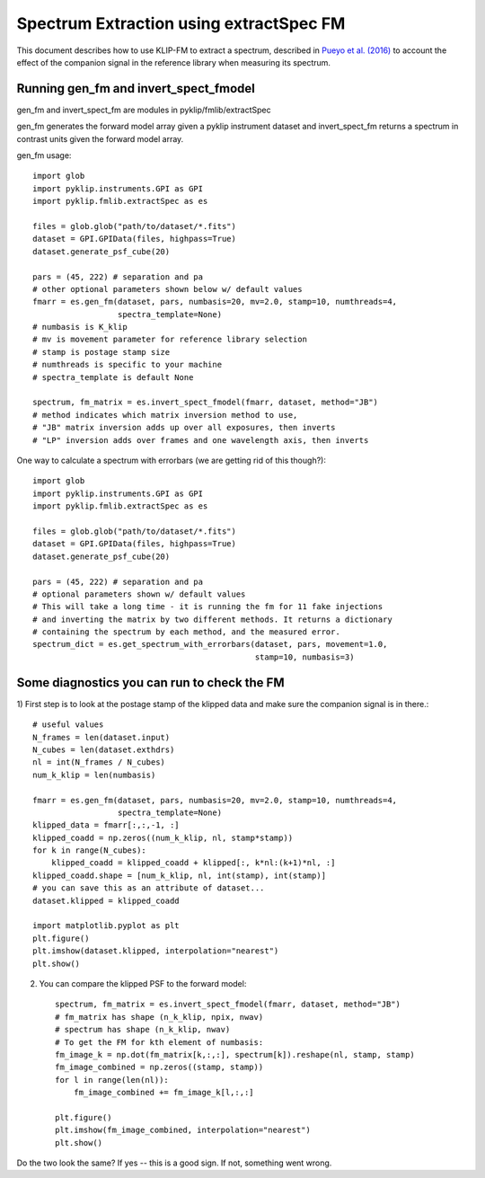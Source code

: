 .. _fmspect-label:

Spectrum Extraction using extractSpec FM
========================================

This document describes how to use KLIP-FM to extract a spectrum,
described in 
`Pueyo et al. (2016) <http://adsabs.harvard.edu/abs/2016ApJ...824..117P>`_ 
to account the effect of the companion signal in the reference library
when measuring its spectrum.

Running gen_fm and invert_spect_fmodel
--------------------------------------
gen_fm and invert_spect_fm are modules in pyklip/fmlib/extractSpec

gen_fm generates the forward model array given a pyklip instrument 
dataset and invert_spect_fm returns a spectrum in contrast units 
given the forward model array.

gen_fm usage::
 
    import glob
    import pyklip.instruments.GPI as GPI
    import pyklip.fmlib.extractSpec as es

    files = glob.glob("path/to/dataset/*.fits")
    dataset = GPI.GPIData(files, highpass=True)
    dataset.generate_psf_cube(20)

    pars = (45, 222) # separation and pa
    # other optional parameters shown below w/ default values
    fmarr = es.gen_fm(dataset, pars, numbasis=20, mv=2.0, stamp=10, numthreads=4,
                      spectra_template=None)
    # numbasis is K_klip
    # mv is movement parameter for reference library selection
    # stamp is postage stamp size
    # numthreads is specific to your machine
    # spectra_template is default None

    spectrum, fm_matrix = es.invert_spect_fmodel(fmarr, dataset, method="JB")
    # method indicates which matrix inversion method to use,
    # "JB" matrix inversion adds up over all exposures, then inverts
    # "LP" inversion adds over frames and one wavelength axis, then inverts

One way to calculate a spectrum with errorbars (we are getting rid of this though?)::

    import glob
    import pyklip.instruments.GPI as GPI
    import pyklip.fmlib.extractSpec as es

    files = glob.glob("path/to/dataset/*.fits")
    dataset = GPI.GPIData(files, highpass=True)
    dataset.generate_psf_cube(20)

    pars = (45, 222) # separation and pa
    # optional parameters shown w/ default values
    # This will take a long time - it is running the fm for 11 fake injections
    # and inverting the matrix by two different methods. It returns a dictionary
    # containing the spectrum by each method, and the measured error.
    spectrum_dict = es.get_spectrum_with_errorbars(dataset, pars, movement=1.0,
                                                   stamp=10, numbasis=3)
    
    
Some diagnostics you can run to check the FM
--------------------------------------------
1) First step is to look at the postage stamp of the klipped data and make sure
the companion signal is in there.::

    
    # useful values
    N_frames = len(dataset.input)
    N_cubes = len(dataset.exthdrs)
    nl = int(N_frames / N_cubes)
    num_k_klip = len(numbasis)

    fmarr = es.gen_fm(dataset, pars, numbasis=20, mv=2.0, stamp=10, numthreads=4,
                      spectra_template=None)
    klipped_data = fmarr[:,:,-1, :]
    klipped_coadd = np.zeros((num_k_klip, nl, stamp*stamp))
    for k in range(N_cubes):
        klipped_coadd = klipped_coadd + klipped[:, k*nl:(k+1)*nl, :]
    klipped_coadd.shape = [num_k_klip, nl, int(stamp), int(stamp)]
    # you can save this as an attribute of dataset...
    dataset.klipped = klipped_coadd

    import matplotlib.pyplot as plt
    plt.figure()
    plt.imshow(dataset.klipped, interpolation="nearest")
    plt.show()

2) You can compare the klipped PSF to the forward model::

    spectrum, fm_matrix = es.invert_spect_fmodel(fmarr, dataset, method="JB")
    # fm_matrix has shape (n_k_klip, npix, nwav)
    # spectrum has shape (n_k_klip, nwav)
    # To get the FM for kth element of numbasis:
    fm_image_k = np.dot(fm_matrix[k,:,:], spectrum[k]).reshape(nl, stamp, stamp)
    fm_image_combined = np.zeros((stamp, stamp))
    for l in range(len(nl)):
        fm_image_combined += fm_image_k[l,:,:]

    plt.figure()
    plt.imshow(fm_image_combined, interpolation="nearest")
    plt.show()

Do the two look the same? If yes -- this is a good sign. If not, something went wrong.



